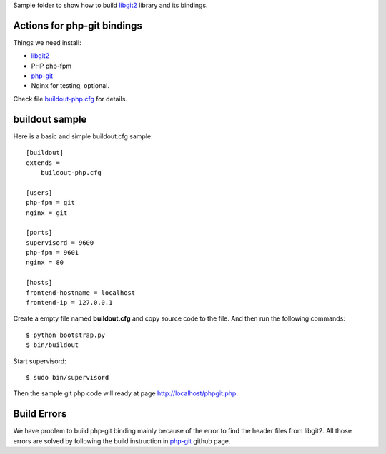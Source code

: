 Sample folder to show how to build libgit2_ library and its bindings.

Actions for php-git bindings
----------------------------

Things we need install:

- libgit2_
- PHP php-fpm
- php-git_
- Nginx for testing, optional.

Check file `buildout-php.cfg <buildout-php.cfg>`_ for details.

buildout sample
---------------

Here is a basic and simple buildout.cfg sample::

  [buildout]
  extends = 
      buildout-php.cfg
  
  [users]
  php-fpm = git
  nginx = git
  
  [ports]
  supervisord = 9600
  php-fpm = 9601
  nginx = 80
  
  [hosts]
  frontend-hostname = localhost
  frontend-ip = 127.0.0.1

Create a empty file named **buildout.cfg** and copy source code
to the file. And then run the following commands::

  $ python bootstrap.py
  $ bin/buildout

Start supervisord::

  $ sudo bin/supervisord

Then the sample git php code will ready at page 
http://localhost/phpgit.php.
  
Build Errors
------------

We have problem to build php-git binding mainly because of the 
error to find the header files from libgit2.
All those errors are solved by following the build instruction 
in php-git_ github page.

.. _libgit2: https://github.com/libgit2/libgit2
.. _php-git: https://github.com/libgit2/php-git
